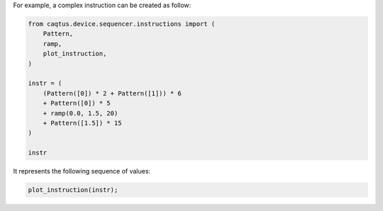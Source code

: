 For example, a complex instruction can be created as follow:

.. code:: ipython2

    from caqtus.device.sequencer.instructions import (
        Pattern,
        ramp,
        plot_instruction,
    )

    instr = (
        (Pattern([0]) * 2 + Pattern([1])) * 6
        + Pattern([0]) * 5
        + ramp(0.0, 1.5, 20)
        + Pattern([1.5]) * 15
    )

    instr




.. image:: sequencer_instruction_example_files/sequencer_instruction_example_1_0.svg



It represents the following sequence of values:

.. code:: ipython2

    plot_instruction(instr);



.. image:: sequencer_instruction_example_files/sequencer_instruction_example_3_0.png
